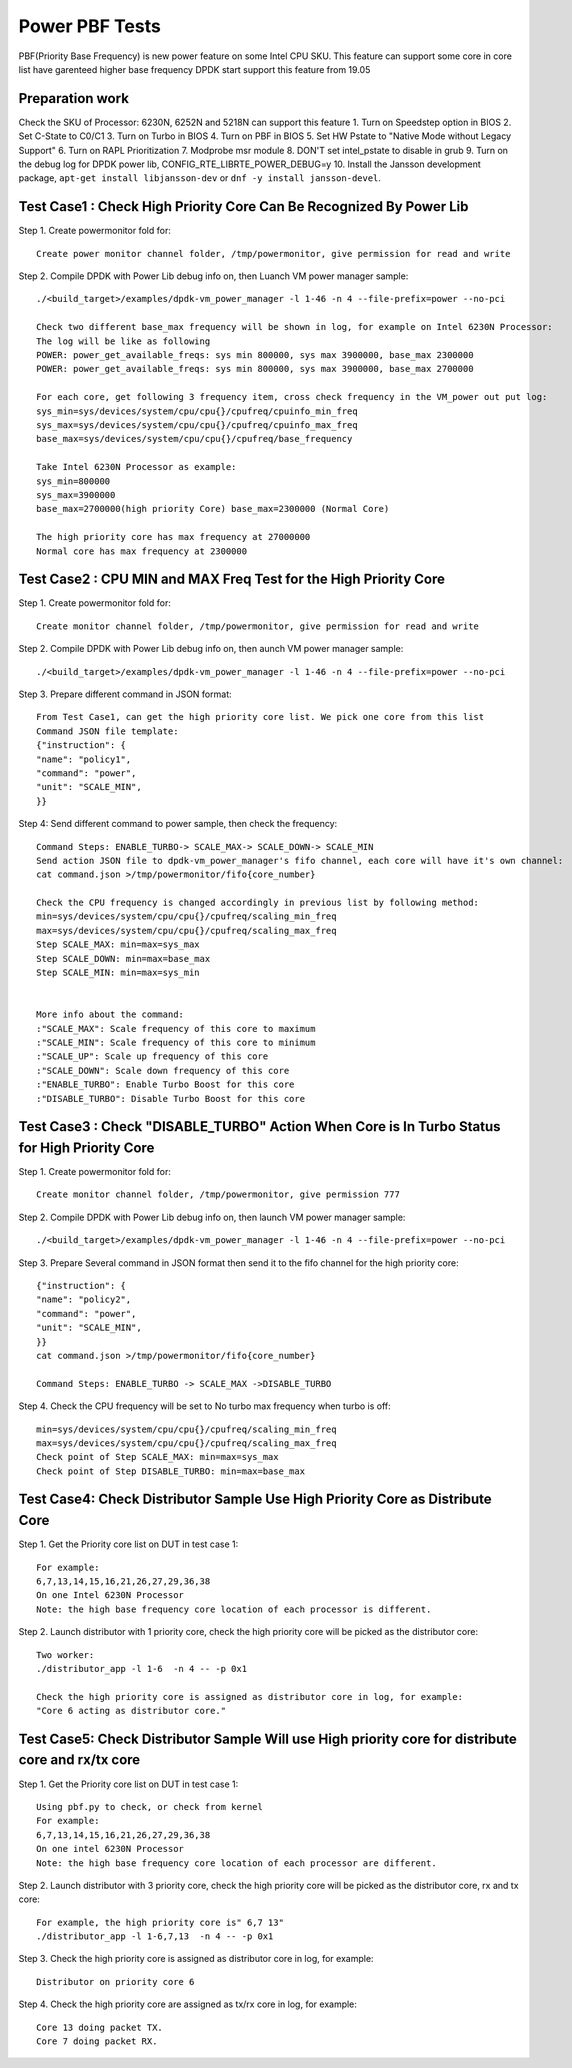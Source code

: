 .. Copyright (c) <2019>, Intel Corporation
   All rights reserved.

   Redistribution and use in source and binary forms, with or without
   modification, are permitted provided that the following conditions
   are met:

   - Redistributions of source code must retain the above copyright
     notice, this list of conditions and the following disclaimer.

   - Redistributions in binary form must reproduce the above copyright
     notice, this list of conditions and the following disclaimer in
     the documentation and/or other materials provided with the
     distribution.

   - Neither the name of Intel Corporation nor the names of its
     contributors may be used to endorse or promote products derived
     from this software without specific prior written permission.

   THIS SOFTWARE IS PROVIDED BY THE COPYRIGHT HOLDERS AND CONTRIBUTORS
   "AS IS" AND ANY EXPRESS OR IMPLIED WARRANTIES, INCLUDING, BUT NOT
   LIMITED TO, THE IMPLIED WARRANTIES OF MERCHANTABILITY AND FITNESS
   FOR A PARTICULAR PURPOSE ARE DISCLAIMED. IN NO EVENT SHALL THE
   COPYRIGHT OWNER OR CONTRIBUTORS BE LIABLE FOR ANY DIRECT, INDIRECT,
   INCIDENTAL, SPECIAL, EXEMPLARY, OR CONSEQUENTIAL DAMAGES
   (INCLUDING, BUT NOT LIMITED TO, PROCUREMENT OF SUBSTITUTE GOODS OR
   SERVICES; LOSS OF USE, DATA, OR PROFITS; OR BUSINESS INTERRUPTION)
   HOWEVER CAUSED AND ON ANY THEORY OF LIABILITY, WHETHER IN CONTRACT,
   STRICT LIABILITY, OR TORT (INCLUDING NEGLIGENCE OR OTHERWISE)
   ARISING IN ANY WAY OUT OF THE USE OF THIS SOFTWARE, EVEN IF ADVISED
   OF THE POSSIBILITY OF SUCH DAMAGE.

===============
Power PBF Tests
===============
PBF(Priority Base Frequency) is new power feature on some Intel CPU SKU. This feature can
support some core in core list have garenteed higher base frequency DPDK start support this feature from 19.05

Preparation work
================
Check the SKU of Processor: 6230N, 6252N and 5218N can support this feature
1. Turn on Speedstep option in BIOS
2. Set C-State to C0/C1
3. Turn on Turbo in BIOS
4. Turn on PBF in BIOS
5. Set HW Pstate to "Native Mode without Legacy Support"
6. Turn on RAPL Prioritization
7. Modprobe msr module
8. DON'T set intel_pstate to disable in grub
9. Turn on the debug log for DPDK power lib, CONFIG_RTE_LIBRTE_POWER_DEBUG=y
10. Install the Jansson development package, ``apt-get install libjansson-dev`` or ``dnf -y install jansson-devel``.


Test Case1 : Check High Priority Core Can Be Recognized By Power Lib
====================================================================
Step 1. Create powermonitor fold for::

    Create power monitor channel folder, /tmp/powermonitor, give permission for read and write

Step 2. Compile DPDK with Power Lib debug info on, then Luanch VM power manager sample::

    ./<build_target>/examples/dpdk-vm_power_manager -l 1-46 -n 4 --file-prefix=power --no-pci

    Check two different base_max frequency will be shown in log, for example on Intel 6230N Processor:
    The log will be like as following
    POWER: power_get_available_freqs: sys min 800000, sys max 3900000, base_max 2300000
    POWER: power_get_available_freqs: sys min 800000, sys max 3900000, base_max 2700000

    For each core, get following 3 frequency item, cross check frequency in the VM_power out put log:
    sys_min=sys/devices/system/cpu/cpu{}/cpufreq/cpuinfo_min_freq
    sys_max=sys/devices/system/cpu/cpu{}/cpufreq/cpuinfo_max_freq
    base_max=sys/devices/system/cpu/cpu{}/cpufreq/base_frequency

    Take Intel 6230N Processor as example:
    sys_min=800000
    sys_max=3900000
    base_max=2700000(high priority Core) base_max=2300000 (Normal Core)

    The high priority core has max frequency at 27000000
    Normal core has max frequency at 2300000

Test Case2 : CPU MIN and MAX Freq Test for the High Priority Core
=================================================================
Step 1. Create powermonitor fold for::

    Create monitor channel folder, /tmp/powermonitor, give permission for read and write

Step 2. Compile DPDK with Power Lib debug info on, then aunch VM power manager sample::

    ./<build_target>/examples/dpdk-vm_power_manager -l 1-46 -n 4 --file-prefix=power --no-pci

Step 3. Prepare different command in JSON format::

    From Test Case1, can get the high priority core list. We pick one core from this list
    Command JSON file template:
    {"instruction": {
    "name": "policy1",
    "command": "power",
    "unit": "SCALE_MIN",
    }}

Step 4: Send different command to power sample, then check the frequency::

    Command Steps: ENABLE_TURBO-> SCALE_MAX-> SCALE_DOWN-> SCALE_MIN
    Send action JSON file to dpdk-vm_power_manager's fifo channel, each core will have it's own channel:
    cat command.json >/tmp/powermonitor/fifo{core_number}

    Check the CPU frequency is changed accordingly in previous list by following method:
    min=sys/devices/system/cpu/cpu{}/cpufreq/scaling_min_freq
    max=sys/devices/system/cpu/cpu{}/cpufreq/scaling_max_freq
    Step SCALE_MAX: min=max=sys_max
    Step SCALE_DOWN: min=max=base_max
    Step SCALE_MIN: min=max=sys_min


    More info about the command:
    :"SCALE_MAX": Scale frequency of this core to maximum
    :"SCALE_MIN": Scale frequency of this core to minimum
    :"SCALE_UP": Scale up frequency of this core
    :"SCALE_DOWN": Scale down frequency of this core
    :"ENABLE_TURBO": Enable Turbo Boost for this core
    :"DISABLE_TURBO": Disable Turbo Boost for this core

Test Case3 : Check "DISABLE_TURBO" Action When Core is In Turbo Status for High Priority Core
=============================================================================================
Step 1. Create powermonitor fold for::

   Create monitor channel folder, /tmp/powermonitor, give permission 777

Step 2. Compile DPDK with Power Lib debug info on, then launch VM power manager sample::

 ./<build_target>/examples/dpdk-vm_power_manager -l 1-46 -n 4 --file-prefix=power --no-pci

Step 3. Prepare Several command in JSON format then send it to the fifo channel for the high priority core::

    {"instruction": {
    "name": "policy2",
    "command": "power",
    "unit": "SCALE_MIN",
    }}
    cat command.json >/tmp/powermonitor/fifo{core_number}

    Command Steps: ENABLE_TURBO -> SCALE_MAX ->DISABLE_TURBO

Step 4. Check the CPU frequency will be set to No turbo max frequency when turbo is off::

        min=sys/devices/system/cpu/cpu{}/cpufreq/scaling_min_freq
        max=sys/devices/system/cpu/cpu{}/cpufreq/scaling_max_freq
        Check point of Step SCALE_MAX: min=max=sys_max
        Check point of Step DISABLE_TURBO: min=max=base_max


Test Case4:  Check Distributor Sample Use High Priority Core as Distribute Core
===============================================================================
Step 1. Get the Priority core list on DUT in test case 1::

    For example:
    6,7,13,14,15,16,21,26,27,29,36,38
    On one Intel 6230N Processor
    Note: the high base frequency core location of each processor is different.

Step 2. Launch distributor with 1 priority core, check the high priority core will be picked as the distributor core::

    Two worker:
    ./distributor_app -l 1-6  -n 4 -- -p 0x1

    Check the high priority core is assigned as distributor core in log, for example:
    "Core 6 acting as distributor core."

Test Case5:  Check Distributor Sample Will use High priority core for distribute core and rx/tx core
====================================================================================================
Step 1. Get the Priority core list on DUT in test case 1::

    Using pbf.py to check, or check from kernel
    For example:
    6,7,13,14,15,16,21,26,27,29,36,38
    On one intel 6230N Processor
    Note: the high base frequency core location of each processor are different.

Step 2. Launch distributor with 3 priority core, check the high priority
core will be picked as the distributor core, rx and tx core::

    For example, the high priority core is" 6,7 13"
    ./distributor_app -l 1-6,7,13  -n 4 -- -p 0x1

Step 3. Check the high priority core is assigned as distributor core in log, for example::

   Distributor on priority core 6

Step 4. Check the high priority core are assigned as tx/rx core in log, for example::

   Core 13 doing packet TX.
   Core 7 doing packet RX.

